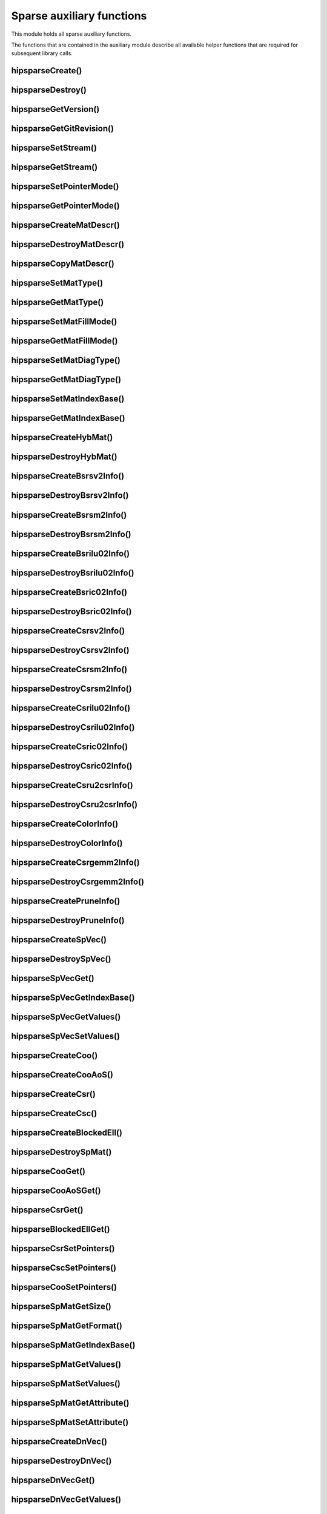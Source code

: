 .. meta::
  :description: hipSPARSE documentation and API reference library
  :keywords: hipSPARSE, rocSPARSE, ROCm, API, documentation

.. _hipsparse_auxiliary_functions:

********************************************************************
Sparse auxiliary functions
********************************************************************

This module holds all sparse auxiliary functions.

The functions that are contained in the auxiliary module describe all available helper functions that are required for subsequent library calls.

.. _hipsparse_create_handle_:

hipsparseCreate()
=================

.. doxygenfunction:: hipsparseCreate

.. _hipsparse_destroy_handle_:

hipsparseDestroy()
==================

.. doxygenfunction:: hipsparseDestroy

hipsparseGetVersion()
=====================

.. doxygenfunction:: hipsparseGetVersion

hipsparseGetGitRevision()
=========================

.. doxygenfunction:: hipsparseGetGitRevision

.. _hipsparse_set_stream_:

hipsparseSetStream()
====================

.. doxygenfunction:: hipsparseSetStream

hipsparseGetStream()
====================

.. doxygenfunction:: hipsparseGetStream

hipsparseSetPointerMode()
=========================

.. doxygenfunction:: hipsparseSetPointerMode

hipsparseGetPointerMode()
=========================

.. doxygenfunction:: hipsparseGetPointerMode

hipsparseCreateMatDescr()
=========================

.. doxygenfunction:: hipsparseCreateMatDescr

hipsparseDestroyMatDescr()
==========================

.. doxygenfunction:: hipsparseDestroyMatDescr

hipsparseCopyMatDescr()
=======================

.. doxygenfunction:: hipsparseCopyMatDescr

hipsparseSetMatType()
=====================

.. doxygenfunction:: hipsparseSetMatType

hipsparseGetMatType()
=====================

.. doxygenfunction:: hipsparseGetMatType

hipsparseSetMatFillMode()
=========================

.. doxygenfunction:: hipsparseSetMatFillMode

hipsparseGetMatFillMode()
=========================

.. doxygenfunction:: hipsparseGetMatFillMode

hipsparseSetMatDiagType()
=========================

.. doxygenfunction:: hipsparseSetMatDiagType

hipsparseGetMatDiagType()
=========================

.. doxygenfunction:: hipsparseGetMatDiagType

hipsparseSetMatIndexBase()
==========================

.. doxygenfunction:: hipsparseSetMatIndexBase

hipsparseGetMatIndexBase()
==========================

.. doxygenfunction:: hipsparseGetMatIndexBase

hipsparseCreateHybMat()
=======================

.. doxygenfunction:: hipsparseCreateHybMat

hipsparseDestroyHybMat()
========================

.. doxygenfunction:: hipsparseDestroyHybMat

hipsparseCreateBsrsv2Info()
===========================

.. doxygenfunction:: hipsparseCreateBsrsv2Info

hipsparseDestroyBsrsv2Info()
=============================

.. doxygenfunction:: hipsparseDestroyBsrsv2Info

hipsparseCreateBsrsm2Info()
===========================

.. doxygenfunction:: hipsparseCreateBsrsm2Info

hipsparseDestroyBsrsm2Info()
=============================

.. doxygenfunction:: hipsparseDestroyBsrsm2Info

hipsparseCreateBsrilu02Info()
=============================

.. doxygenfunction:: hipsparseCreateBsrilu02Info

hipsparseDestroyBsrilu02Info()
==============================

.. doxygenfunction:: hipsparseDestroyBsrilu02Info

hipsparseCreateBsric02Info()
============================

.. doxygenfunction:: hipsparseCreateBsric02Info

hipsparseDestroyBsric02Info()
=============================

.. doxygenfunction:: hipsparseDestroyBsric02Info

hipsparseCreateCsrsv2Info()
===========================

.. doxygenfunction:: hipsparseCreateCsrsv2Info

hipsparseDestroyCsrsv2Info()
=============================

.. doxygenfunction:: hipsparseDestroyCsrsv2Info

hipsparseCreateCsrsm2Info()
===========================

.. doxygenfunction:: hipsparseCreateCsrsm2Info

hipsparseDestroyCsrsm2Info()
=============================

.. doxygenfunction:: hipsparseDestroyCsrsm2Info

hipsparseCreateCsrilu02Info()
=============================

.. doxygenfunction:: hipsparseCreateCsrilu02Info

hipsparseDestroyCsrilu02Info()
==============================

.. doxygenfunction:: hipsparseDestroyCsrilu02Info

hipsparseCreateCsric02Info()
=============================

.. doxygenfunction:: hipsparseCreateCsric02Info

hipsparseDestroyCsric02Info()
=============================

.. doxygenfunction:: hipsparseDestroyCsric02Info

hipsparseCreateCsru2csrInfo()
=============================

.. doxygenfunction:: hipsparseCreateCsru2csrInfo

hipsparseDestroyCsru2csrInfo()
==============================

.. doxygenfunction:: hipsparseDestroyCsru2csrInfo

hipsparseCreateColorInfo()
==========================

.. doxygenfunction:: hipsparseCreateColorInfo

hipsparseDestroyColorInfo()
===========================

.. doxygenfunction:: hipsparseDestroyColorInfo

hipsparseCreateCsrgemm2Info()
=============================

.. doxygenfunction:: hipsparseCreateCsrgemm2Info

hipsparseDestroyCsrgemm2Info()
==============================

.. doxygenfunction:: hipsparseDestroyCsrgemm2Info

hipsparseCreatePruneInfo()
==========================

.. doxygenfunction:: hipsparseCreatePruneInfo

hipsparseDestroyPruneInfo()
===========================

.. doxygenfunction:: hipsparseDestroyPruneInfo

hipsparseCreateSpVec()
=======================

.. doxygenfunction:: hipsparseCreateSpVec

hipsparseDestroySpVec()
=======================

.. doxygenfunction:: hipsparseDestroySpVec

hipsparseSpVecGet()
====================

.. doxygenfunction:: hipsparseSpVecGet

hipsparseSpVecGetIndexBase()
=============================

.. doxygenfunction:: hipsparseSpVecGetIndexBase

hipsparseSpVecGetValues()
==========================

.. doxygenfunction:: hipsparseSpVecGetValues

hipsparseSpVecSetValues()
==========================

.. doxygenfunction:: hipsparseSpVecSetValues

hipsparseCreateCoo()
====================

.. doxygenfunction:: hipsparseCreateCoo

hipsparseCreateCooAoS()
=======================

.. doxygenfunction:: hipsparseCreateCooAoS

hipsparseCreateCsr()
====================

.. doxygenfunction:: hipsparseCreateCsr

hipsparseCreateCsc()
====================

.. doxygenfunction:: hipsparseCreateCsc

hipsparseCreateBlockedEll()
===========================

.. doxygenfunction:: hipsparseCreateBlockedEll

hipsparseDestroySpMat()
=======================

.. doxygenfunction:: hipsparseDestroySpMat

hipsparseCooGet()
=================

.. doxygenfunction:: hipsparseCooGet

hipsparseCooAoSGet()
====================

.. doxygenfunction:: hipsparseCooAoSGet

hipsparseCsrGet()
=================

.. doxygenfunction:: hipsparseCsrGet

hipsparseBlockedEllGet()
========================

.. doxygenfunction:: hipsparseBlockedEllGet

hipsparseCsrSetPointers()
=========================

.. doxygenfunction:: hipsparseCsrSetPointers

hipsparseCscSetPointers()
==========================

.. doxygenfunction:: hipsparseCscSetPointers

hipsparseCooSetPointers()
==========================

.. doxygenfunction:: hipsparseCooSetPointers

hipsparseSpMatGetSize()
=======================

.. doxygenfunction:: hipsparseSpMatGetSize

hipsparseSpMatGetFormat()
==========================

.. doxygenfunction:: hipsparseSpMatGetFormat

hipsparseSpMatGetIndexBase()
=============================

.. doxygenfunction:: hipsparseSpMatGetIndexBase

hipsparseSpMatGetValues()
==========================

.. doxygenfunction:: hipsparseSpMatGetValues

hipsparseSpMatSetValues()
==========================

.. doxygenfunction:: hipsparseSpMatSetValues

hipsparseSpMatGetAttribute()
=============================

.. doxygenfunction:: hipsparseSpMatGetAttribute

hipsparseSpMatSetAttribute()
=============================

.. doxygenfunction:: hipsparseSpMatSetAttribute

hipsparseCreateDnVec()
=======================

.. doxygenfunction:: hipsparseCreateDnVec

hipsparseDestroyDnVec()
=======================

.. doxygenfunction:: hipsparseDestroyDnVec

hipsparseDnVecGet()
====================

.. doxygenfunction:: hipsparseDnVecGet

hipsparseDnVecGetValues()
==========================

.. doxygenfunction:: hipsparseDnVecGetValues

hipsparseDnVecSetValues()
==========================

.. doxygenfunction:: hipsparseDnVecSetValues

hipsparseCreateDnMat()
=======================

.. doxygenfunction:: hipsparseCreateDnMat

hipsparseDestroyDnMat()
=======================

.. doxygenfunction:: hipsparseDestroyDnMat

hipsparseDnMatGet()
====================

.. doxygenfunction:: hipsparseDnMatGet

hipsparseDnMatGetValues()
==========================

.. doxygenfunction:: hipsparseDnMatGetValues

hipsparseDnMatSetValues()
==========================

.. doxygenfunction:: hipsparseDnMatSetValues